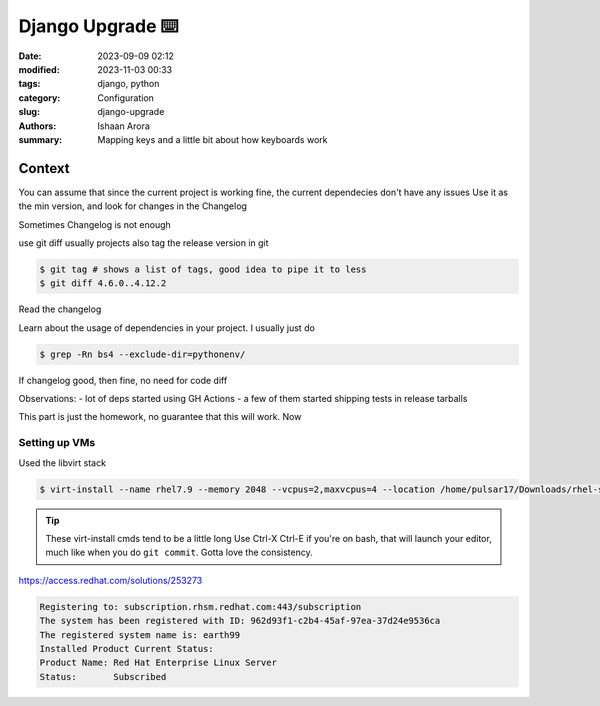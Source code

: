 Django Upgrade ⌨️
#################################################

:date: 2023-09-09 02:12
:modified: 2023-11-03 00:33
:tags: django, python
:category: Configuration
:slug: django-upgrade
:authors: Ishaan Arora
:summary: Mapping keys and a little bit about how keyboards work

Context
****************

You can assume that since the current project is working fine, the current dependecies don't have any issues
Use it as the min version, and look for changes in the Changelog

Sometimes Changelog is not enough

use git diff
usually projects also tag the release version in git

.. code:: sh

   $ git tag # shows a list of tags, good idea to pipe it to less
   $ git diff 4.6.0..4.12.2

Read the changelog

Learn about the usage of dependencies in your project.
I usually just do 

.. code:: sh

   $ grep -Rn bs4 --exclude-dir=pythonenv/


If changelog good, then fine, no need for code diff

Observations:
- lot of deps started using GH Actions
- a few of them started shipping tests in release tarballs

This part is just the homework, no guarantee that this will work. Now 

Setting up VMs
---------------
Used the libvirt stack

.. code:: sh

   $ virt-install --name rhel7.9 --memory 2048 --vcpus=2,maxvcpus=4 --location /home/pulsar17/Downloads/rhel-server-7.9-x86_64-dvd.iso --disk size=20,format=qcow2 --virt-type kvm --cpu host --graphics none --extra-args="console=tty0 console=ttyS0,115200"

.. tip:: 

   These virt-install cmds tend to be a little long
   Use Ctrl-X Ctrl-E if you're on bash, that will launch your editor, much like when you do ``git commit``. Gotta love the consistency.


https://access.redhat.com/solutions/253273

.. code:: sh

   Registering to: subscription.rhsm.redhat.com:443/subscription
   The system has been registered with ID: 962d93f1-c2b4-45af-97ea-37d24e9536ca
   The registered system name is: earth99
   Installed Product Current Status:
   Product Name: Red Hat Enterprise Linux Server
   Status:       Subscribed

